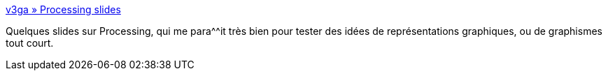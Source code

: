 :jbake-type: post
:jbake-status: published
:jbake-title: v3ga » Processing slides
:jbake-tags: list,reference,programming,langage,graphics,visualisation,_mois_nov.,_année_2007
:jbake-date: 2007-11-21
:jbake-depth: ../
:jbake-uri: shaarli/1195649551000.adoc
:jbake-source: https://nicolas-delsaux.hd.free.fr/Shaarli?searchterm=http%3A%2F%2Fwww.v3ga.net%2Fblog%2Fprocessing-slides%2F&searchtags=list+reference+programming+langage+graphics+visualisation+_mois_nov.+_ann%C3%A9e_2007
:jbake-style: shaarli

http://www.v3ga.net/blog/processing-slides/[v3ga » Processing slides]

Quelques slides sur Processing, qui me para^^it très bien pour tester des idées de représentations graphiques, ou de graphismes tout court.
